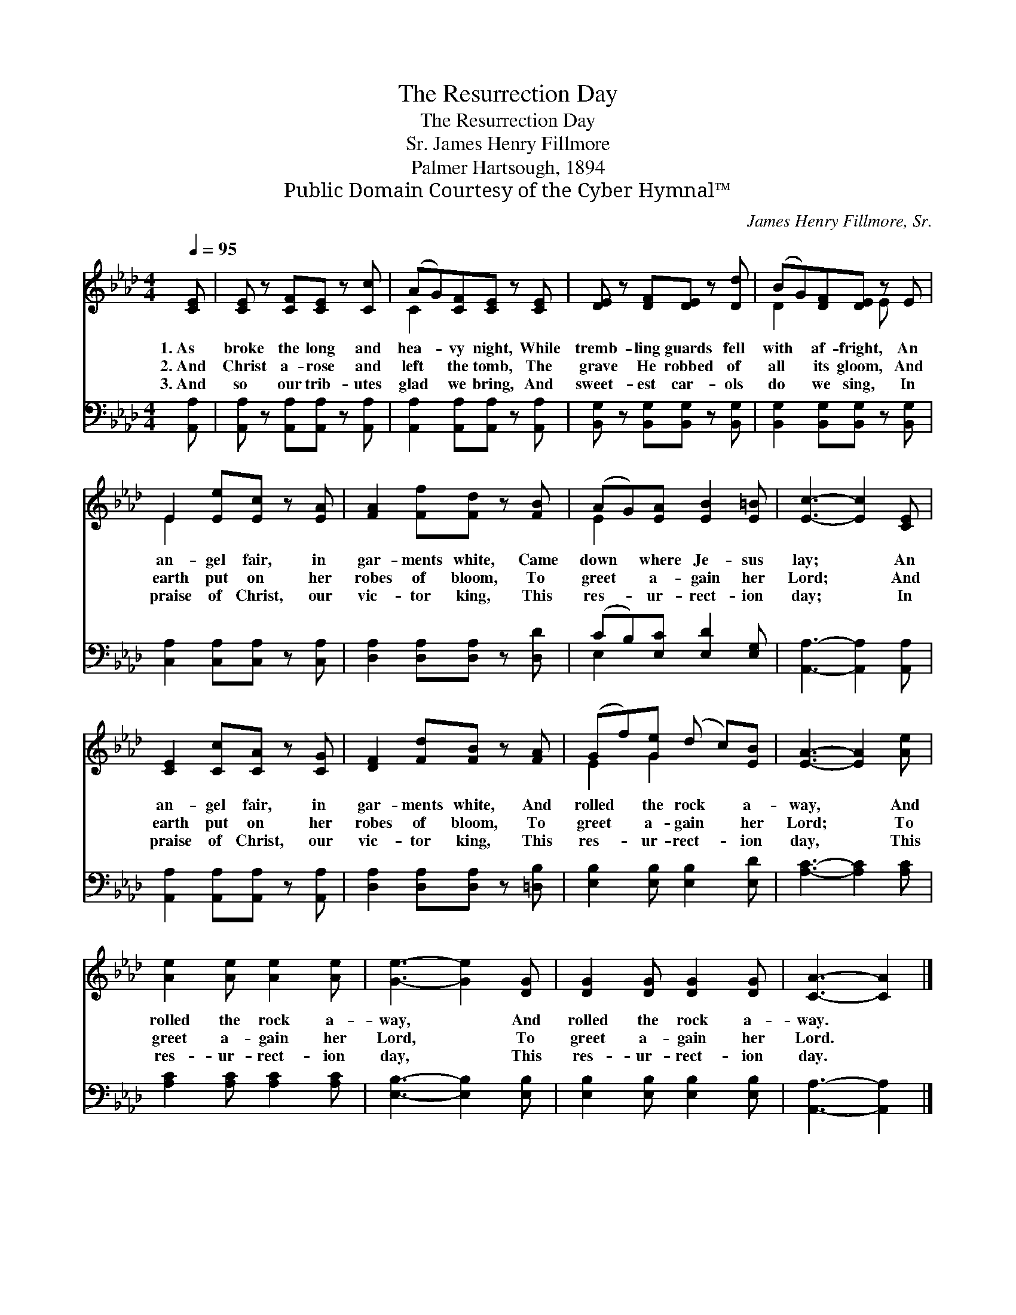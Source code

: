 X:1
T:The Resurrection Day
T:The Resurrection Day
T:James Henry Fillmore, Sr.
T:Palmer Hartsough, 1894
T:Public Domain Courtesy of the Cyber Hymnal™
C:James Henry Fillmore, Sr.
Z:Public Domain
Z:Courtesy of the Cyber Hymnal™
%%score ( 1 2 ) ( 3 4 )
L:1/8
Q:1/4=95
M:4/4
K:Ab
V:1 treble 
V:2 treble 
V:3 bass 
V:4 bass 
V:1
 [CE] | [CE] z [CF][CE] z [Cc] | (AG)[CF][CE] z [CE] | [DE] z [DF][DE] z [Dd] | (BG)[DF][DE] z E | %5
w: 1.~As|broke the long and|hea- * vy night, While|tremb- ling guards fell|with * af- fright, An|
w: 2.~And|Christ a- rose and|left * the tomb, The|grave He robbed of|all * its gloom, And|
w: 3.~And|so our trib- utes|glad * we bring, And|sweet- est car- ols|do * we sing, In|
 E2 [Ee][Ec] z [EA] | [FA]2 [Ff][Fd] z [FB] | (AG)[EA] [EB]2 [E=B] | [Ec]3- [Ec]2 [CE] | %9
w: an- gel fair, in|gar- ments white, Came|down * where Je- sus|lay; * An|
w: earth put on her|robes of bloom, To|greet * a- gain her|Lord; * And|
w: praise of Christ, our|vic- tor king, This|res- * ur- rect- ion|day; * In|
 [CE]2 [Cc][CA] z [CG] | [DF]2 [Fd][FB] z [FA] | (Gf)[Ge] (d c)[EB] | [EA]3- [EA]2 [Ae] | %13
w: an- gel fair, in|gar- ments white, And|rolled * the rock * a-|way, * And|
w: earth put on her|robes of bloom, To|greet * a- gain * her|Lord; * To|
w: praise of Christ, our|vic- tor king, This|res- * ur- rect- * ion|day, * This|
 [Ae]2 [Ae] [Ae]2 [Ae] | [Ge]3- [Ge]2 [DG] | [DG]2 [DG] [DG]2 [DG] | [CA]3- [CA]2 |] %17
w: rolled the rock a-|way, * And|rolled the rock a-|way. *|
w: greet a- gain her|Lord, * To|greet a- gain her|Lord. *|
w: res- ur- rect- ion|day, * This|res- ur- rect- ion|day. *|
V:2
 x | x6 | C2 x4 | x6 | D2 x2 E x | E2 x4 | x6 | E2 x4 | x6 | x6 | x6 | E2 G2 x2 | x6 | x6 | x6 | %15
 x6 | x5 |] %17
V:3
 [A,,A,] | [A,,A,] z [A,,A,][A,,A,] z [A,,A,] | [A,,A,]2 [A,,A,][A,,A,] z [A,,A,] | %3
 [B,,G,] z [B,,G,][B,,G,] z [B,,G,] | [B,,G,]2 [B,,G,][B,,G,] z [B,,G,] | %5
 [C,A,]2 [C,A,][C,A,] z [C,A,] | [D,A,]2 [D,A,][D,A,] z [D,D] | (CB,)[E,C] [E,D]2 [E,G,] | %8
 [A,,A,]3- [A,,A,]2 [A,,A,] | [A,,A,]2 [A,,A,][A,,A,] z [A,,A,] | [D,A,]2 [D,A,][D,A,] z [=D,B,] | %11
 [E,B,]2 [E,B,] [E,B,]2 [E,D] | [A,C]3- [A,C]2 [A,C] | [A,C]2 [A,C] [A,C]2 [A,C] | %14
 [E,B,]3- [E,B,]2 [E,B,] | [E,B,]2 [E,B,] [E,B,]2 [E,B,] | [A,,A,]3- [A,,A,]2 |] %17
V:4
 x | x6 | x6 | x6 | x6 | x6 | x6 | E,2 x4 | x6 | x6 | x6 | x6 | x6 | x6 | x6 | x6 | x5 |] %17

